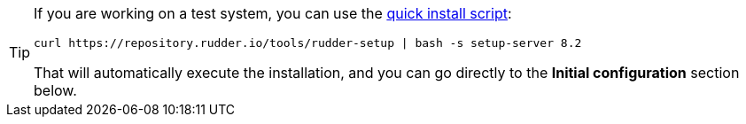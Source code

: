 [TIP]

====

If you are working on a test system, you can use the xref:quick_install.adoc[quick install script]:

----

curl https://repository.rudder.io/tools/rudder-setup | bash -s setup-server 8.2

----

That will automatically execute the installation, and you can go directly to the *Initial configuration* section below.

====
